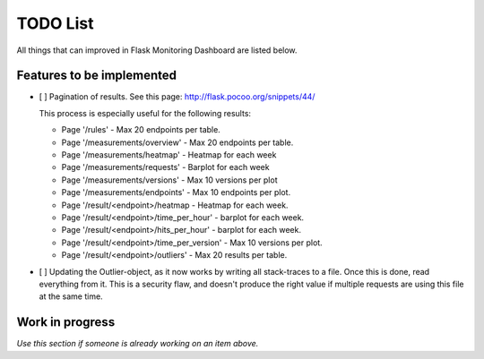 TODO List
=========================================================================

All things that can improved in Flask Monitoring Dashboard are listed below.

Features to be implemented
--------------------------
- [ ] Pagination of results. See this page: http://flask.pocoo.org/snippets/44/

  This process is especially useful for the following results:

  - Page '/rules' - Max 20 endpoints per table.
  - Page '/measurements/overview' - Max 20 endpoints per table.
  - Page '/measurements/heatmap' - Heatmap for each week
  - Page '/measurements/requests' - Barplot for each week
  - Page '/measurements/versions' - Max 10 versions per plot
  - Page '/measurements/endpoints' - Max 10 endpoints per plot.
  - Page '/result/<endpoint>/heatmap - Heatmap for each week.
  - Page '/result/<endpoint>/time_per_hour' - barplot for each week.
  - Page '/result/<endpoint>/hits_per_hour' - barplot for each week.
  - Page '/result/<endpoint>/time_per_version' - Max 10 versions per plot.
  - Page '/result/<endpoint>/outliers' - Max 20 results per table.

- [ ] Updating the Outlier-object, as it now works by writing all stack-traces to a file.
  Once  this is done, read everything from it.
  This is a security flaw, and doesn't produce the right value if multiple requests are using this file at the same
  time.

Work in progress
----------------
*Use this section if someone is already working on an item above.*
